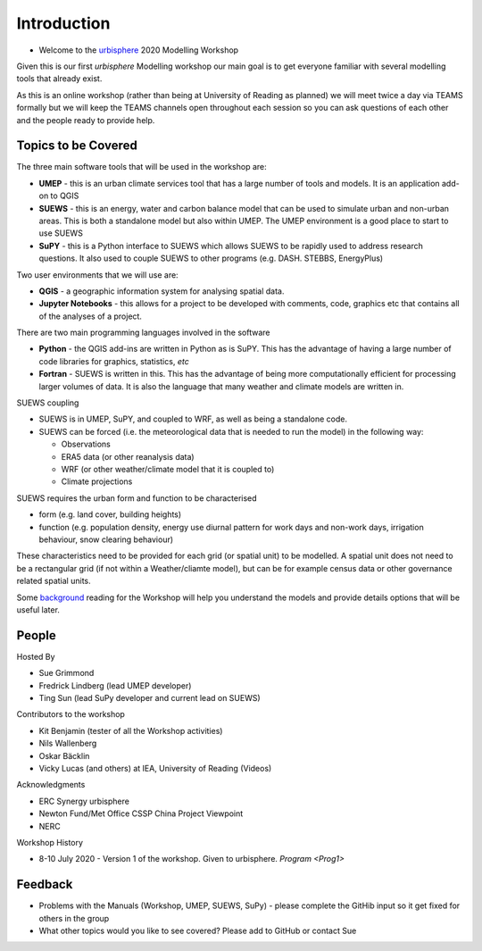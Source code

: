 Introduction
--------------------

- Welcome to the `urbisphere <http://urbisphere.eu/>`_ 2020 Modelling Workshop

Given this is our first *urbisphere* Modelling workshop our main goal is to get everyone familiar with several modelling tools that already exist.

As this is an online workshop (rather than being at University of Reading as planned) we will meet twice a day via TEAMS formally but we will keep the TEAMS channels open throughout each session so you can ask questions of each other and the people ready to provide help.

Topics to be Covered
~~~~~~~~~~~~~~~~~~~~~

The three main software tools that will be used in the workshop are:

- **UMEP** - this is an urban climate services tool that has a large number of tools and models. It is an application add-on to QGIS
- **SUEWS** - this is an energy, water and carbon balance model that can be used to simulate urban and non-urban areas. This is both a standalone model but also within UMEP. The UMEP environment is a good place to start to use SUEWS
- **SuPY** - this is a Python interface to SUEWS which allows SUEWS to be rapidly used to address research questions. It also used to couple SUEWS to other programs (e.g. DASH. STEBBS, EnergyPlus)

Two user environments that we will use are:

- **QGIS** -  a geographic information system for analysing spatial data.
- **Jupyter Notebooks** - this allows for a project to be developed with comments, code, graphics etc that contains all of the analyses of a project.

There are two main programming languages involved in the software

- **Python** - the QGIS add-ins are written in Python as is SuPY. This has the advantage of having a large number of code libraries for graphics, statistics, *etc*
- **Fortran** - SUEWS is written in this. This has the advantage of being more computationally efficient for processing larger volumes of data. It is also the language that many weather and climate models are written in.

SUEWS coupling

- SUEWS is in UMEP, SuPY, and coupled to WRF, as well as being a standalone code.
- SUEWS can be forced (i.e. the meteorological data that is needed to run the model) in the following way:

  - Observations
  - ERA5 data (or other reanalysis data)
  - WRF (or other weather/climate model that it is coupled to)
  - Climate projections

SUEWS requires the urban form and function to be characterised

- form (e.g. land cover, building heights)
- function (e.g. population density, energy use diurnal pattern for work days and non-work days, irrigation behaviour, snow clearing behaviour)

These characteristics need to be provided for each grid (or spatial unit) to be modelled. A spatial unit does not need to be a rectangular grid (if not within a Weather/cliamte model), but can be for example census data or other governance related spatial units.

Some `background <Background-Resources>`_ reading for the Workshop will help you understand the models and provide details options that will be useful later.


People
~~~~~~

Hosted By

- Sue Grimmond
- Fredrick Lindberg (lead UMEP developer)
- Ting Sun (lead SuPy developer and current lead on SUEWS)

Contributors to the workshop

- Kit Benjamin (tester of all the Workshop activities)
- Nils Wallenberg
- Oskar Bäcklin
- Vicky Lucas (and others) at IEA, University of Reading (Videos)

Acknowledgments

- ERC Synergy urbisphere
- Newton Fund/Met Office CSSP China Project Viewpoint
- NERC

Workshop History

- 8-10 July 2020 - Version 1 of the workshop. Given to urbisphere. `Program <Prog1>`

Feedback
~~~~~~~~

- Problems with the Manuals (Workshop, UMEP, SUEWS, SuPy) - please complete the GitHib input so it get fixed for others in the group
- What other topics would you like to see covered? Please add to GitHub or contact Sue





